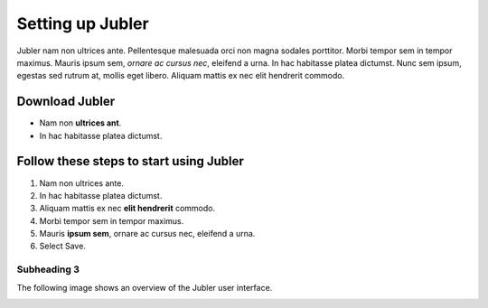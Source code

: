 .. _settingup:

Setting up Jubler
==================

Jubler nam non ultrices ante. Pellentesque malesuada orci non magna sodales porttitor. Morbi tempor sem in tempor maximus. 
Mauris ipsum sem, *ornare ac cursus nec*, eleifend a urna. In hac habitasse platea dictumst. 
Nunc sem ipsum, egestas sed rutrum at, mollis eget libero. 
Aliquam mattis ex nec elit hendrerit commodo.

Download Jubler
----------------

* Nam non **ultrices ant**.
* In hac habitasse platea dictumst.


Follow these steps to start using Jubler
----------------------------------------

1. Nam non ultrices ante.
2. In hac habitasse platea dictumst.
3. Aliquam mattis ex nec **elit hendrerit** commodo.
4. Morbi tempor sem in tempor maximus.
5. Mauris **ipsum sem**, ornare ac cursus nec, eleifend a urna.
6. Select Save.

Subheading 3
************

The following image shows an overview of the Jubler user interface.

.. image:: /images/jubler_overview.png
